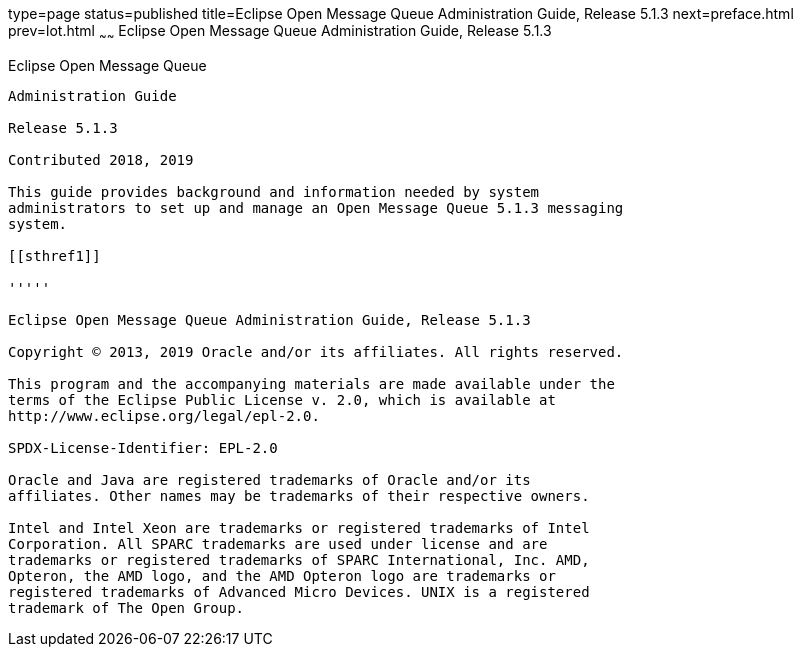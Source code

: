 type=page
status=published
title=Eclipse Open Message Queue Administration Guide, Release 5.1.3
next=preface.html
prev=lot.html
~~~~~~
Eclipse Open Message Queue Administration Guide, Release 5.1.3
==============================================================

[[open-message-queue]]
Eclipse Open Message Queue
--------------------------

Administration Guide

Release 5.1.3

Contributed 2018, 2019

This guide provides background and information needed by system
administrators to set up and manage an Open Message Queue 5.1.3 messaging
system.

[[sthref1]]

'''''

Eclipse Open Message Queue Administration Guide, Release 5.1.3

Copyright © 2013, 2019 Oracle and/or its affiliates. All rights reserved.

This program and the accompanying materials are made available under the 
terms of the Eclipse Public License v. 2.0, which is available at 
http://www.eclipse.org/legal/epl-2.0. 

SPDX-License-Identifier: EPL-2.0

Oracle and Java are registered trademarks of Oracle and/or its 
affiliates. Other names may be trademarks of their respective owners. 

Intel and Intel Xeon are trademarks or registered trademarks of Intel 
Corporation. All SPARC trademarks are used under license and are 
trademarks or registered trademarks of SPARC International, Inc. AMD, 
Opteron, the AMD logo, and the AMD Opteron logo are trademarks or 
registered trademarks of Advanced Micro Devices. UNIX is a registered 
trademark of The Open Group. 

